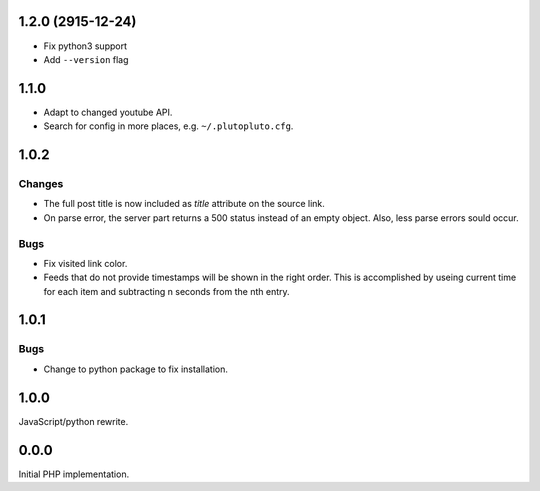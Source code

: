 1.2.0 (2915-12-24)
------------------

-   Fix python3 support
-   Add ``--version`` flag


1.1.0
-----

-   Adapt to changed youtube API.
-   Search for config in more places, e.g. ``~/.plutopluto.cfg``.


1.0.2
-----

Changes
```````

-   The full post title is now included as `title` attribute on the source
    link.
-   On parse error, the server part returns a 500 status instead of an empty
    object.  Also, less parse errors sould occur.

Bugs
````

-   Fix visited link color.
-   Feeds that do not provide timestamps will be shown in the right order.
    This is accomplished by useing current time for each item and subtracting
    n seconds from the nth entry.


1.0.1
-----

Bugs
````

-   Change to python package to fix installation.


1.0.0
-----

JavaScript/python rewrite.


0.0.0
-----

Initial PHP implementation.
